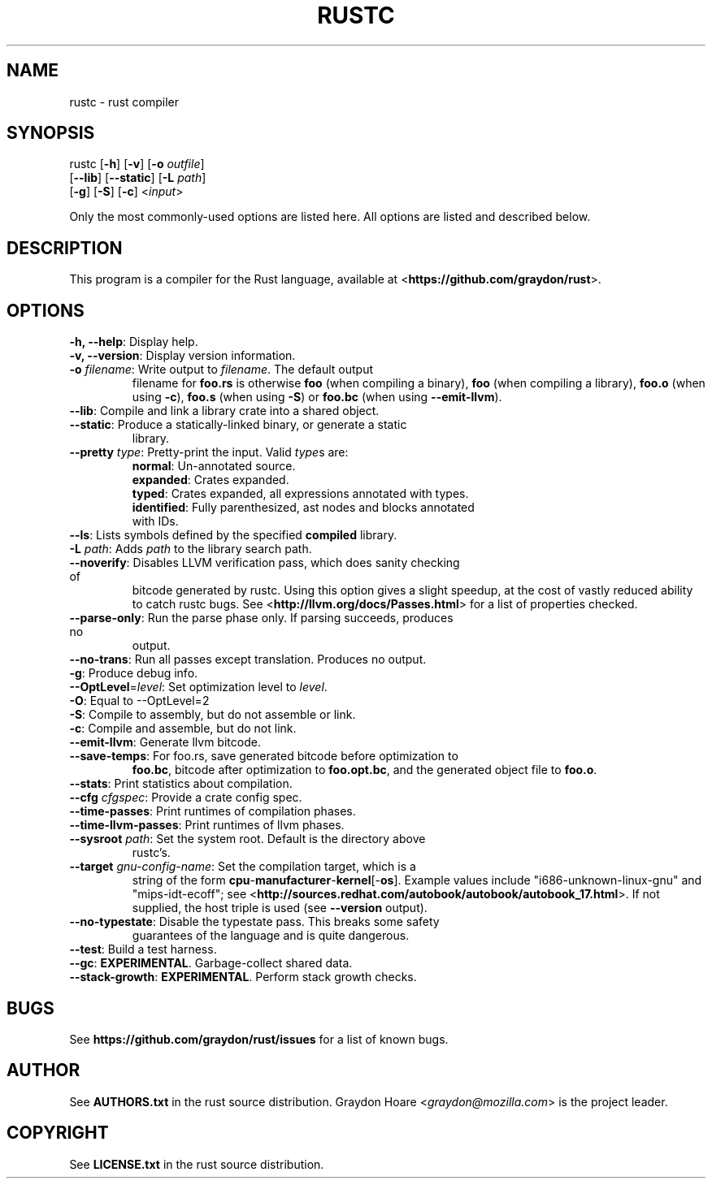 .TH RUSTC "1" "October 2011" "Rust" "User Commands"
.SH NAME
rustc \- rust compiler
.SH SYNOPSIS
rustc [\fB-h\fR] [\fB-v\fR] [\fB-o\fR \fIoutfile\fR]
      [\fB--lib\fR] [\fB--static\fR] [\fB-L\fR \fIpath\fR]
      [\fB-g\fR] [\fB-S\fR] [\fB-c\fR] <\fIinput\fR>
.PP
Only the most commonly-used options are listed here. All options are listed and
described below.
.SH DESCRIPTION
This program is a compiler for the Rust language, available at
<\fBhttps://github.com/graydon/rust\fR>.
.SH OPTIONS
.TP
\fB-h, --help\fR: Display help.
.TP
\fB-v, --version\fR: Display version information.
.TP
\fB-o\fR \fIfilename\fR: Write output to \fIfilename\fR. The default output
filename for \fBfoo.rs\fR is otherwise \fBfoo\fR (when compiling a binary),
\fBfoo\fR (when compiling a library), \fBfoo.o\fR (when using \fB-c\fR),
\fBfoo.s\fR (when using \fB-S\fR) or \fBfoo.bc\fR (when using
\fB--emit-llvm\fR).
.TP
\fB--lib\fR: Compile and link a library crate into a shared object.
.TP
\fB--static\fR: Produce a statically-linked binary, or generate a static
library.
.TP
\fB--pretty\fR \fItype\fR: Pretty-print the input. Valid \fItype\fRs are:
.RS
.TP
\fBnormal\fR: Un-annotated source.
.TP
\fBexpanded\fR: Crates expanded.
.TP
\fBtyped\fR: Crates expanded, all expressions annotated with types.
.TP
\fBidentified\fR: Fully parenthesized, ast nodes and blocks annotated with IDs.
.RE
.TP
\fB--ls\fR: Lists symbols defined by the specified \fBcompiled\fR library.
.TP
\fB-L\fR \fIpath\fR: Adds \fIpath\fR to the library search path.
.TP
\fB--noverify\fR: Disables LLVM verification pass, which does sanity checking of
bitcode generated by rustc. Using this option gives a slight speedup, at the
cost of vastly reduced ability to catch rustc bugs. See
<\fBhttp://llvm.org/docs/Passes.html\fR> for a list of properties checked.
.TP
\fB--parse-only\fR: Run the parse phase only. If parsing succeeds, produces no
output.
.TP
\fB--no-trans\fR: Run all passes except translation. Produces no output.
.TP
\fB-g\fR: Produce debug info.
.TP
\fB--OptLevel\fR=\fIlevel\fR: Set optimization level to \fIlevel\fR.
.TP
\fB-O\fR: Equal to --OptLevel=2
.TP
\fB-S\fR: Compile to assembly, but do not assemble or link.
.TP
\fB-c\fR: Compile and assemble, but do not link.
.TP
\fB--emit-llvm\fR: Generate llvm bitcode.
.TP
\fB--save-temps\fR: For foo.rs, save generated bitcode before optimization to
\fBfoo.bc\fR, bitcode after optimization to \fBfoo.opt.bc\fR, and the generated
object file to \fBfoo.o\fR.
.TP
\fB--stats\fR: Print statistics about compilation.
.TP
\fB--cfg\fR \fIcfgspec\fR: Provide a crate config spec.
.TP
\fB--time-passes\fR: Print runtimes of compilation phases.
.TP
\fB--time-llvm-passes\fR: Print runtimes of llvm phases.
.TP
\fB--sysroot\fR \fIpath\fR: Set the system root. Default is the directory above
rustc's.
.TP
\fB--target\fR \fIgnu-config-name\fR: Set the compilation target, which is a
string of the form \fBcpu\fR-\fBmanufacturer\fR-\fBkernel\fR[-\fBos\fR]. Example
values include "i686-unknown-linux-gnu" and "mips-idt-ecoff"; see
<\fBhttp://sources.redhat.com/autobook/autobook/autobook_17.html\fR>. If not
supplied, the host triple is used (see \fB--version\fR output).
.TP
\fB--no-typestate\fR: Disable the typestate pass. This breaks some safety
guarantees of the language and is quite dangerous.
.TP
\fB--test\fR: Build a test harness.
.TP
\fB--gc\fR: \fBEXPERIMENTAL\fR. Garbage-collect shared data.
.TP
\fB--stack-growth\fR: \fBEXPERIMENTAL\fR. Perform stack growth checks.
.SH "BUGS"
See \fBhttps://github.com/graydon/rust/issues\fR for a list of known bugs.
.SH "AUTHOR"
See \fBAUTHORS.txt\fR in the rust source distribution. Graydon Hoare
<\fIgraydon@mozilla.com\fR> is the project leader.
.SH "COPYRIGHT"
See \fBLICENSE.txt\fR in the rust source distribution.
